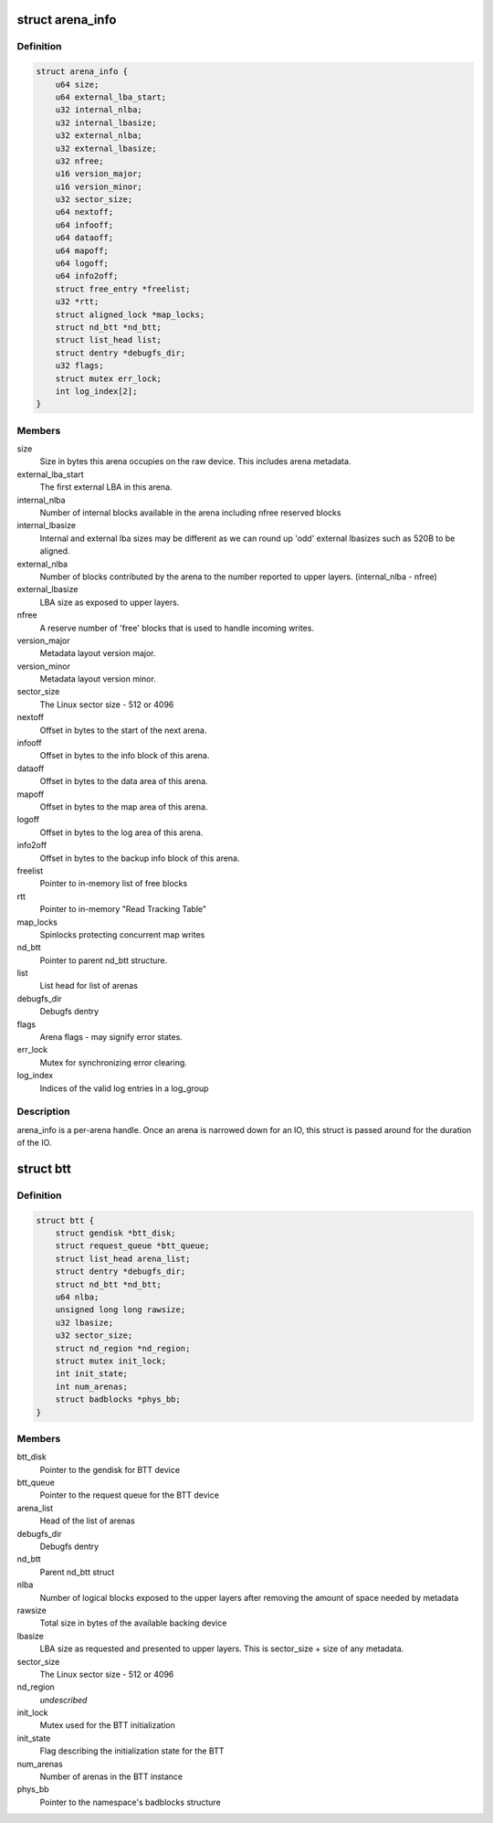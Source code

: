 .. -*- coding: utf-8; mode: rst -*-
.. src-file: drivers/nvdimm/btt.h

.. _`arena_info`:

struct arena_info
=================

.. c:type:: struct arena_info

    handle for an arena

.. _`arena_info.definition`:

Definition
----------

.. code-block:: c

    struct arena_info {
        u64 size;
        u64 external_lba_start;
        u32 internal_nlba;
        u32 internal_lbasize;
        u32 external_nlba;
        u32 external_lbasize;
        u32 nfree;
        u16 version_major;
        u16 version_minor;
        u32 sector_size;
        u64 nextoff;
        u64 infooff;
        u64 dataoff;
        u64 mapoff;
        u64 logoff;
        u64 info2off;
        struct free_entry *freelist;
        u32 *rtt;
        struct aligned_lock *map_locks;
        struct nd_btt *nd_btt;
        struct list_head list;
        struct dentry *debugfs_dir;
        u32 flags;
        struct mutex err_lock;
        int log_index[2];
    }

.. _`arena_info.members`:

Members
-------

size
    Size in bytes this arena occupies on the raw device.
    This includes arena metadata.

external_lba_start
    The first external LBA in this arena.

internal_nlba
    Number of internal blocks available in the arena
    including nfree reserved blocks

internal_lbasize
    Internal and external lba sizes may be different as
    we can round up 'odd' external lbasizes such as 520B
    to be aligned.

external_nlba
    Number of blocks contributed by the arena to the number
    reported to upper layers. (internal_nlba - nfree)

external_lbasize
    LBA size as exposed to upper layers.

nfree
    A reserve number of 'free' blocks that is used to
    handle incoming writes.

version_major
    Metadata layout version major.

version_minor
    Metadata layout version minor.

sector_size
    The Linux sector size - 512 or 4096

nextoff
    Offset in bytes to the start of the next arena.

infooff
    Offset in bytes to the info block of this arena.

dataoff
    Offset in bytes to the data area of this arena.

mapoff
    Offset in bytes to the map area of this arena.

logoff
    Offset in bytes to the log area of this arena.

info2off
    Offset in bytes to the backup info block of this arena.

freelist
    Pointer to in-memory list of free blocks

rtt
    Pointer to in-memory "Read Tracking Table"

map_locks
    Spinlocks protecting concurrent map writes

nd_btt
    Pointer to parent nd_btt structure.

list
    List head for list of arenas

debugfs_dir
    Debugfs dentry

flags
    Arena flags - may signify error states.

err_lock
    Mutex for synchronizing error clearing.

log_index
    Indices of the valid log entries in a log_group

.. _`arena_info.description`:

Description
-----------

arena_info is a per-arena handle. Once an arena is narrowed down for an
IO, this struct is passed around for the duration of the IO.

.. _`btt`:

struct btt
==========

.. c:type:: struct btt

    handle for a BTT instance

.. _`btt.definition`:

Definition
----------

.. code-block:: c

    struct btt {
        struct gendisk *btt_disk;
        struct request_queue *btt_queue;
        struct list_head arena_list;
        struct dentry *debugfs_dir;
        struct nd_btt *nd_btt;
        u64 nlba;
        unsigned long long rawsize;
        u32 lbasize;
        u32 sector_size;
        struct nd_region *nd_region;
        struct mutex init_lock;
        int init_state;
        int num_arenas;
        struct badblocks *phys_bb;
    }

.. _`btt.members`:

Members
-------

btt_disk
    Pointer to the gendisk for BTT device

btt_queue
    Pointer to the request queue for the BTT device

arena_list
    Head of the list of arenas

debugfs_dir
    Debugfs dentry

nd_btt
    Parent nd_btt struct

nlba
    Number of logical blocks exposed to the upper layers
    after removing the amount of space needed by metadata

rawsize
    Total size in bytes of the available backing device

lbasize
    LBA size as requested and presented to upper layers.
    This is sector_size + size of any metadata.

sector_size
    The Linux sector size - 512 or 4096

nd_region
    *undescribed*

init_lock
    Mutex used for the BTT initialization

init_state
    Flag describing the initialization state for the BTT

num_arenas
    Number of arenas in the BTT instance

phys_bb
    Pointer to the namespace's badblocks structure

.. This file was automatic generated / don't edit.

